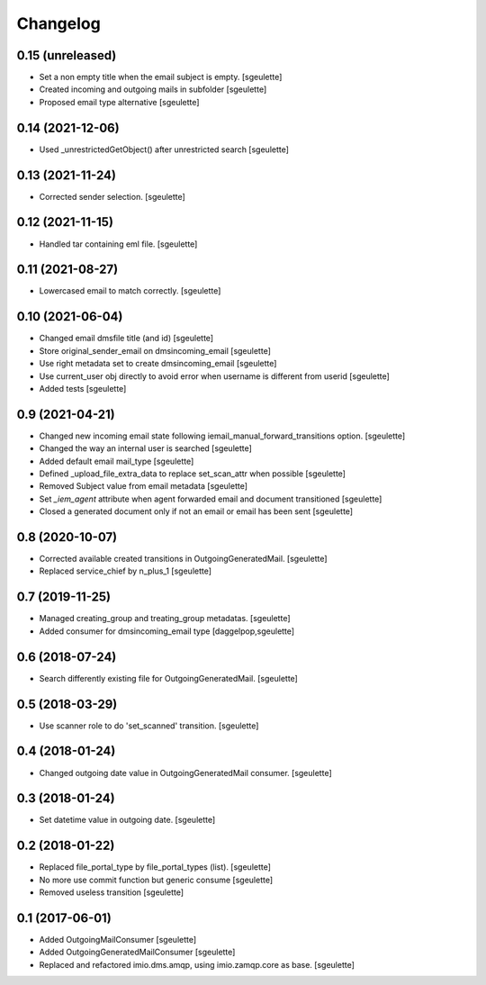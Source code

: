 Changelog
=========


0.15 (unreleased)
-----------------

- Set a non empty title when the email subject is empty.
  [sgeulette]
- Created incoming and outgoing mails in subfolder
  [sgeulette]
- Proposed email type alternative
  [sgeulette]

0.14 (2021-12-06)
-----------------

- Used _unrestrictedGetObject() after unrestricted search
  [sgeulette]

0.13 (2021-11-24)
-----------------

- Corrected sender selection.
  [sgeulette]

0.12 (2021-11-15)
-----------------

- Handled tar containing eml file.
  [sgeulette]

0.11 (2021-08-27)
-----------------

- Lowercased email to match correctly.
  [sgeulette]

0.10 (2021-06-04)
-----------------

- Changed email dmsfile title (and id)
  [sgeulette]
- Store original_sender_email on dmsincoming_email
  [sgeulette]
- Use right metadata set to create dmsincoming_email
  [sgeulette]
- Use current_user obj directly to avoid error when username is different from userid
  [sgeulette]
- Added tests
  [sgeulette]

0.9 (2021-04-21)
----------------

- Changed new incoming email state following iemail_manual_forward_transitions option.
  [sgeulette]
- Changed the way an internal user is searched
  [sgeulette]
- Added default email mail_type
  [sgeulette]
- Defined _upload_file_extra_data to replace set_scan_attr when possible
  [sgeulette]
- Removed Subject value from email metadata
  [sgeulette]
- Set `_iem_agent` attribute when agent forwarded email and document transitioned
  [sgeulette]
- Closed a generated document only if not an email or email has been sent
  [sgeulette]

0.8 (2020-10-07)
----------------

- Corrected available created transitions in OutgoingGeneratedMail.
  [sgeulette]
- Replaced service_chief by n_plus_1
  [sgeulette]

0.7 (2019-11-25)
----------------

- Managed creating_group and treating_group metadatas.
  [sgeulette]
- Added consumer for dmsincoming_email type
  [daggelpop,sgeulette]

0.6 (2018-07-24)
----------------

- Search differently existing file for OutgoingGeneratedMail.
  [sgeulette]

0.5 (2018-03-29)
----------------

- Use scanner role to do 'set_scanned' transition.
  [sgeulette]

0.4 (2018-01-24)
----------------

- Changed outgoing date value in OutgoingGeneratedMail consumer.
  [sgeulette]

0.3 (2018-01-24)
----------------

- Set datetime value in outgoing date.
  [sgeulette]

0.2 (2018-01-22)
----------------

- Replaced file_portal_type by file_portal_types (list).
  [sgeulette]
- No more use commit function but generic consume
  [sgeulette]
- Removed useless transition
  [sgeulette]

0.1 (2017-06-01)
----------------

- Added OutgoingMailConsumer
  [sgeulette]
- Added OutgoingGeneratedMailConsumer
  [sgeulette]
- Replaced and refactored imio.dms.amqp, using imio.zamqp.core as base.
  [sgeulette]
